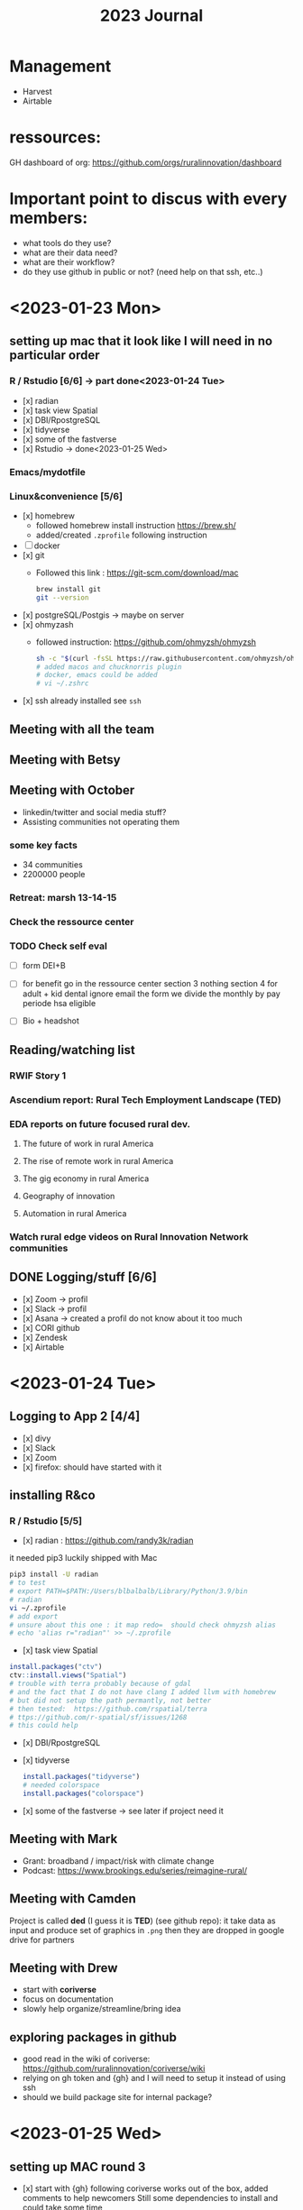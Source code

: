 #+TITLE: 2023 Journal

* Management
- Harvest
- Airtable

* ressources:

GH dashboard of org: https://github.com/orgs/ruralinnovation/dashboard

* Important point to discus with every members:
- what tools do they use?
- what are their data need?
- what are their workflow?
- do they use github in public or not? (need help on that ssh, etc..)

* <2023-01-23 Mon>

** setting up mac that it look like I will need in no particular order
*** R / Rstudio [6/6] -> part done<2023-01-24 Tue>
- [x] radian
- [x] task view Spatial
- [x] DBI/RpostgreSQL
- [x] tidyverse
- [x] some of the fastverse
- [x] Rstudio -> done<2023-01-25 Wed>
*** Emacs/mydotfile
*** Linux&convenience [5/6]
- [x] homebrew
  * followed homebrew install instruction https://brew.sh/
  * added/created ~.zprofile~ following instruction
- [ ] docker
- [x] git
  * Followed this link : https://git-scm.com/download/mac

    #+begin_src bash
    brew install git
    git --version
    #+end_src

- [x] postgreSQL/Postgis -> maybe on server
- [x] ohmyzash
  * followed instruction: https://github.com/ohmyzsh/ohmyzsh
    #+begin_src bash
    sh -c "$(curl -fsSL https://raw.githubusercontent.com/ohmyzsh/ohmyzsh/master/tools/install.sh)"
    # added macos and chucknorris plugin
    # docker, emacs could be added
    # vi ~/.zshrc
    #+end_src

- [x] ssh
  already installed see ~ssh~

** Meeting with all the team

** Meeting with Betsy
** Meeting with October
- linkedin/twitter and social media stuff?
- Assisting communities not operating them

*** some key facts
- 34 communities
- 2200000 people

*** Retreat: marsh 13-14-15

*** Check the ressource center

*** TODO Check self eval
DEADLINE: <2023-01-30 Mon>

- [ ] form DEI+B

- [ ] for benefit go in the ressource center
    section 3 nothing
    section 4 for adult + kid
    dental ignore
    email the form
    we divide the monthly by pay periode
    hsa eligible

- [ ] Bio + headshot

** Reading/watching list
*** RWIF Story 1
*** Ascendium report: Rural Tech Employment Landscape (TED)
*** EDA reports on future focused rural dev.
**** The future of work in rural America
**** The rise of remote work in rural America
**** The gig economy in rural America
**** Geography of innovation
**** Automation in rural America
*** Watch rural edge videos on Rural Innovation Network communities

** DONE Logging/stuff [6/6]
- [x] Zoom
    -> profil
- [x] Slack
   -> profil
- [x] Asana
    -> created a profil do not know about it too much
- [x] CORI github
- [x] Zendesk
- [x] Airtable

* <2023-01-24 Tue>

** Logging to App 2 [4/4]
- [x] divy
- [x] Slack
- [x] Zoom
- [x] firefox: should have started with it

** installing R&co
*** R / Rstudio [5/5]
- [x] radian : https://github.com/randy3k/radian

it needed pip3 luckily shipped with Mac

#+begin_src bash
pip3 install -U radian
# to test
# export PATH=$PATH:/Users/blbalbalb/Library/Python/3.9/bin
# radian
vi ~/.zprofile
# add export
# unsure about this one : it map redo=  should check ohmyzsh alias
# echo 'alias r="radian"' >> ~/.zprofile
#+end_src

- [x] task view Spatial
#+begin_src R
install.packages("ctv")
ctv::install.views("Spatial")
# trouble with terra probably because of gdal
# and the fact that I do not have clang I added llvm with homebrew
# but did not setup the path permantly, not better
# then tested:  https://github.com/rspatial/terra
# ttps://github.com/r-spatial/sf/issues/1268
# this could help
#+end_src

- [x] DBI/RpostgreSQL
- [x] tidyverse
  #+begin_src R
install.packages("tidyverse")
# needed colorspace
install.packages("colorspace")
  #+end_src
- [x] some of the fastverse -> see later if project need it

** Meeting with Mark
- Grant: broadband / impact/risk with climate change
- Podcast: https://www.brookings.edu/series/reimagine-rural/
** Meeting with Camden

Project is called *ded* (I guess it is *TED*) (see github repo): it take data as input and produce set of graphics in ~.png~ then they are dropped in google drive for partners

** Meeting with Drew
- start with *coriverse*
- focus on documentation
- slowly help organize/streamline/bring idea

** exploring packages in github
- good read in the wiki of coriverse: https://github.com/ruralinnovation/coriverse/wiki
- relying on gh token and {gh} and I will need to setup it instead of using ssh
- should we build package site for internal package?

* <2023-01-25 Wed>

** setting up MAC round 3
- [x] start with {gh}
  following coriverse works out of the box, added comments to help newcomers
  Still some dependencies to install and could take some time
- [x] git config global :
  I just setup the minimum (name + address for blame) in shell instead of R https://www.git-scm.com/book/en/v2/Customizing-Git-Git-Configuration
** meeting with the team
- question about data product in rmda team web page
- round table
** CORI/RISI meeting
- Paul Yost : https://yostlabs.com/
- Sizze (sizze.io)

** Meeting with Camden
- Getting that TED is DED
- Focusing on tools for visualization/mapping
** Meeting with Brittany
- Works with dForm (fork abit ahedad from https://github.com/matthewjrogers/dform)
- Does geocoding on it
- uses the coriverse
- metadata trouble -> maybe a way to simplify that
** Meeting with Matt
- Keeping the vision:
  * transparency/accessibility
  * entrepreneurial spirit
  * Diversity equity and inclusion in team and for who

- "Town and gown" -> https://en.wikipedia.org/wiki/Town_and_gown

- [ ] +1 on the watching list : https://ruralinnovation.us/community-impact/rural-innovation-network/waterville_me/

* <2023-01-26 Thu>

** Update profiles -> pushing that for later!
- [ ] slack
- [ ] bio/headshot
- [ ] zoom
** Meeting with the team
- Quick description of the databases / their physical infrastructure
- How the team use them / connect to them
- Discus a bit some tech debt
** Meeting with Dolley
- Question on ~.gitignore~  and what kind of files/directory should be in it
- Organize / project on git then github
- How review / PR work in the team / depending of type of project
- Social aspect of github
- Devops principles
** Meeting with May
** Build cori utils without any error
- PRed it: some functions/data where not into pkg yml >- added them manually not great
** Meeting with John
- ssh for AWS
- a tour of infrastructure
** random question
- regrid data?

* <2023-01-27 Fri>

** setup a repo with doc with GHA at push on main ?
** Meeting with Betsy
- Should we spend time cleaning/archive some stuff ?
  -> yes but low priority could be done at small meeting
- README.md org

** Check DB size
- [x] quick tour psql
- [x] install pgadmin
** GHA jargon

/worflow/ are triggered when an /event/ occurs.

Workflown can contains /jobs/ (a job contain multiple /steps/),  can be run in sequential order or in parallel.

We can use a /runner/  or a /container/
** Investigate CORI package

53/214 we have:
- R project repos
- API/AWS/Amplify repos -> goal is build API for CORI data
- some boilerplate
- CARTO stuff
- shiny app repo to git -> deploy
- Pipeline with different flavors (DAG, sequential scripts)
- some utilities/infrastructure: ansible .github

* <2023-01-30 Mon>

** GHA jargon

Understand GHA: https://docs.github.com/en/actions/learn-github-actions/understanding-github-actions

/events/ a specific activity that trigger a workflow : it can be push to specific branch, PR, cron job, using GH rest API

/steps/ are sequential and depend on each other, inside of the same runner data can be share

/runner/ look like a VM (ubuntu, Windows, MacOS)

*** Envt variable = /context/

It looks like they are named /context/: https://docs.github.com/en/actions/learn-github-actions/contexts

~${{ XXX }}~ is used to store some envt varaible:

examples:

- ~${{ github.actor }}~ : the username of who triggered the actions

- ~${{ github.event_name }}~ : type of event

- ~${{ job.status }}~ : success/failure

*** YAML

#+begin_src yaml
jobs:
  name_of_job:
    runs-on: VM_of_some-version

#+end_src

*** Pros/Cons using gha
+ no need to "pay"
- dependence on GH
- prob bad idea to save/store data

** SE project

- data can be download from: https://broadbandmap.fcc.gov/data-download
- data dictionary: https://us-fcc.app.box.com/v/bdc-data-downloads-output

  *** Potential Workflow:
1. DL data for one State -> folder
2. Unzip -> Move (maybe)
3. A working solution a bit rude on the memory

   #+begin_src r

var_names <-  c(
    "frn" = "character",
    "provider_id" = "character",
    "brand_name" = "factor",
    "location_id" = "character",
    "technology" = "character",
    "max_advertised_download_speed" = NA,
    "max_advertised_upload_speed" = NA,
    "low_latency" = NA,
    "business_residential_code" = "factor",
    "block_geoid" = "character",
    "h3_res8_id" = "NULL" # skip
)


listes_of_files <- paste0("data/", list.files("data"))

my_csv <- lapply(listes_of_files , read.csv, colClasses = var_names)
result <- do.call(rbind, my_csv)

  #+end_src

4. Export to DB
5. Repeat for each states

Way to improve:
    - export to DB at each ~.csv~
    - instead of loading everything into ~my_csv~  at each step: rbind, then clear
    - using faster importing function (data.table/read_csv) and taking dependencies

6. Setup DB for the data, normalize part of it ?

** Team meeting

- See Campden for SE region ETL and analysis
- Meeting with John/Drew about "form 990"

** CORI repo 2

** TODO bio!

** Form-990

- checked volume of data
- low number errors with a bigger number in 2010
- test with 2019
* <2023-01-31 Tue>

** Bio + headshot

** County population
*** RFC/design doc
context : shiny app that summarize data and produce xls and png
digest by a shiny app

call the database

county level

new release

population is at county level and release

rii_diagnostic.county_diagnostic_variables


** SE is for RWJF
*** Design doc

- seeform 477
- raw

- bloc
  - total of location
  - total of business
*** Better do use SQL

** Meeting with the team


* <2023-02-01 Wed>


** meeting with team

** meeting with Matt Rodgers
- dependencies on sch_layer & sch_source


** Pulling FCC data

** FCC data
*** min two options
- aggregate before importing
- aggregate after

*** Testing psql
 - ~.pgpass~ ?
 - [ ] do some dummy files
 - [ ] create DB first instead

*** Aggregate data at various level:
    - understand what we aggregate
    - level are:
        - census block
        - county
        - nb ?
